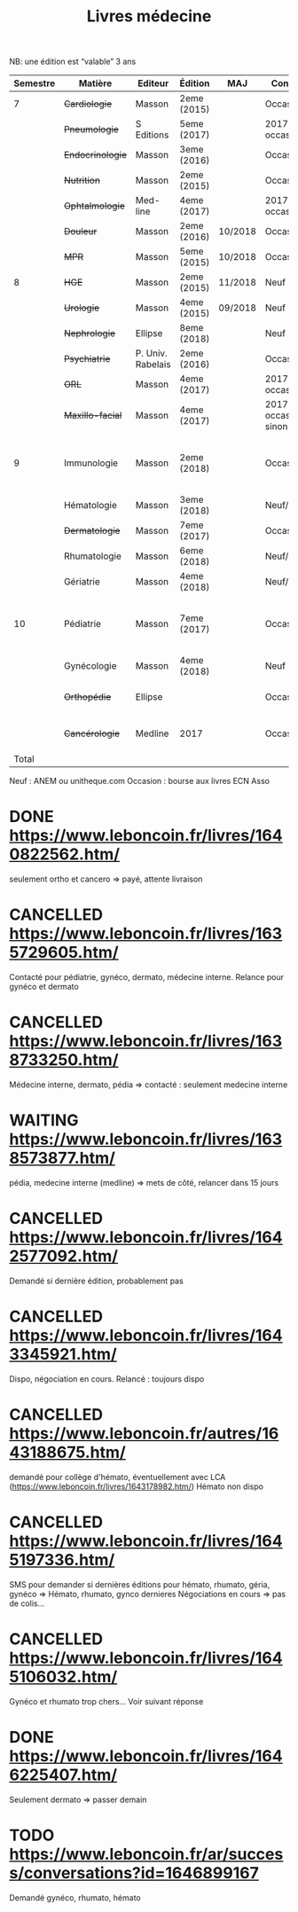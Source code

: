#+TITLE: Livres médecine
#+TODO: TODO(t) WAITING(w) | DONE(d) CANCELLED(c)
NB: une édition est “valable” 3 ans

| Semestre | Matière          | Editeur           | Édition     | MAJ     | Conclusion                  |  Neuf | Acheté | Notes                                       |
|----------+------------------+-------------------+-------------+---------+-----------------------------+-------+--------+---------------------------------------------|
|        7 | +Cardiologie+    | Masson            | 2eme (2015) |         | Occasion                    |    37 |      5 |                                             |
|          | +Pneumologie+    | S Editions        | 5eme (2017) |         | 2017 si occasion            |    40 |     37 |                                             |
|          | +Endocrinologie+ | Masson            | 3eme (2016) |         | Occasion                    |  39.9 |     25 |                                             |
|          | +Nutrition+      | Masson            | 2eme (2015) |         | Occasion                    |    30 |      0 | Prêt d'Olympe                               |
|          | +Ophtalmologie+  | Med-line          | 4eme (2017) |         | 2017 si occasion            |    35 |     33 |                                             |
|          | +Douleur+        | Masson            | 2eme (2016) | 10/2018 | Occasion                    |    35 |     12 |                                             |
|          | +MPR+            | Masson            | 5eme (2015) | 10/2018 | Occasion                    |    32 |      5 |                                             |
|----------+------------------+-------------------+-------------+---------+-----------------------------+-------+--------+---------------------------------------------|
|        8 | +HGE+            | Masson            | 2eme (2015) | 11/2018 | Neuf                        |  39.5 |   39.5 |                                             |
|          | +Urologie+       | Masson            | 4eme (2015) | 09/2018 | Neuf                        |    36 |     36 |                                             |
|          | +Nephrologie+    | Ellipse           | 8eme (2018) |         | Neuf                        |    37 |     37 |                                             |
|          | +Psychiatrie+    | P. Univ. Rabelais | 2eme (2016) |         | Occasion                    |    40 |      6 |                                             |
|          | +ORL+            | Masson            | 4eme (2017) |         | 2017 si occasion            |    37 |     35 |                                             |
|          | +Maxillo-facial+ | Masson            | 4eme (2017) |         | 2017 si occasion neuf sinon |    38 |     36 |                                             |
|----------+------------------+-------------------+-------------+---------+-----------------------------+-------+--------+---------------------------------------------|
|        9 | Immunologie      | Masson            | 2eme (2018) |         | Occasion                    |       |  306.5 | Mets de côté, relancer dans 15j (leboncoin) |
|          | Hématologie      | Masson            | 3eme (2018) |         | Neuf/occasion               |       |        |                                             |
|          | +Dermatologie+   | Masson            | 7eme (2017) |         | Occasion ?                  |    39 |     10 |                                             |
|          | Rhumatologie     | Masson            | 6eme (2018) |         | Neuf/occasion               |       |        |                                             |
|          | Gériatrie        | Masson            | 4eme (2018) |         | Neuf/occasion               |       |        |                                             |
|----------+------------------+-------------------+-------------+---------+-----------------------------+-------+--------+---------------------------------------------|
|       10 | Pédiatrie        | Masson            | 7eme (2017) |         | Occasion                    |       | #ERROR | Mets de côté, relancer dans 15j (leboncoin) |
|          | Gynécologie      | Masson            | 4eme (2018) |         | Neuf                        |       |        |                                             |
|          | +Orthopédie+     | Ellipse           |             |         | Occasion                    |    35 |     20 | avec frais de transport                     |
|          | +Cancérologie+   | Medline           | 2017        |         | Occasion                    |    39 |     20 | avec frais de transport                     |
|    Total |                  |                   |             |         |                             | 550.4 |  346.5 |                                             |
#+TBLFM: @15$8=vsum(@2..@14)::@20$8=vsum(@<..@>)

 Neuf : ANEM ou unitheque.com
 Occasion : bourse aux livres ECN Asso

* DONE https://www.leboncoin.fr/livres/1640822562.htm/
  CLOSED: [2019-07-10 Wed 17:06]
  seulement ortho et cancero => payé, attente livraison
* CANCELLED https://www.leboncoin.fr/livres/1635729605.htm/
  CLOSED: [2019-07-11 Thu 19:42]
Contacté pour pédiatrie, gynéco, dermato, médecine interne.
Relance pour gynéco et dermato
* CANCELLED https://www.leboncoin.fr/livres/1638733250.htm/
  Médecine interne, dermato, pédia => contacté : seulement medecine interne
* WAITING https://www.leboncoin.fr/livres/1638573877.htm/
  pédia, medecine interne (medline) => mets de côté, relancer dans 15 jours
* CANCELLED https://www.leboncoin.fr/livres/1642577092.htm/
  CLOSED: [2019-07-11 Thu 19:43]
Demandé si dernière édition, probablement pas
* CANCELLED https://www.leboncoin.fr/livres/1643345921.htm/
  Dispo, négociation en cours. Relancé : toujours dispo
* CANCELLED https://www.leboncoin.fr/autres/1643188675.htm/
demandé pour collège d'hémato, éventuellement avec LCA (https://www.leboncoin.fr/livres/1643178982.htm/)
Hémato non dispo
* CANCELLED https://www.leboncoin.fr/livres/1645197336.htm/
SMS pour demander si dernières éditions pour hémato, rhumato, géria, gynéco
=> Hémato, rhumato, gynco dernieres
Négociations en cours
=> pas de colis...
* CANCELLED https://www.leboncoin.fr/livres/1645106032.htm/
Gynéco et rhumato trop chers... Voir suivant réponse
* DONE https://www.leboncoin.fr/livres/1646225407.htm/
Seulement dermato => passer demain
* TODO https://www.leboncoin.fr/ar/success/conversations?id=1646899167
Demandé gynéco, rhumato, hémato
